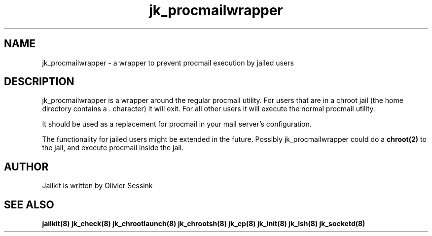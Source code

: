 .TH jk_procmailwrapper 8 29-01-2004 JAILKIT jk_procmailwrapper

.SH NAME
jk_procmailwrapper \- a wrapper to prevent procmail execution by jailed users

.SH DESCRIPTION

jk_procmailwrapper is a wrapper around the regular procmail utility. For users that are in a chroot jail (the home directory contains a . character) it will exit. For all other users it will execute the normal procmail utility.

It should be used as a replacement for procmail in your mail server's configuration.

The functionality for jailed users might be extended in the future. Possibly jk_procmailwrapper could do a 
.B chroot(2)
to the jail, and execute procmail inside the jail.

.SH AUTHOR

Jailkit is written by Olivier Sessink

.SH "SEE ALSO"

.BR jailkit(8)
.BR jk_check(8)
.BR jk_chrootlaunch(8)
.BR jk_chrootsh(8)
.BR jk_cp(8)
.BR jk_init(8)
.BR jk_lsh(8)
.BR jk_socketd(8)
